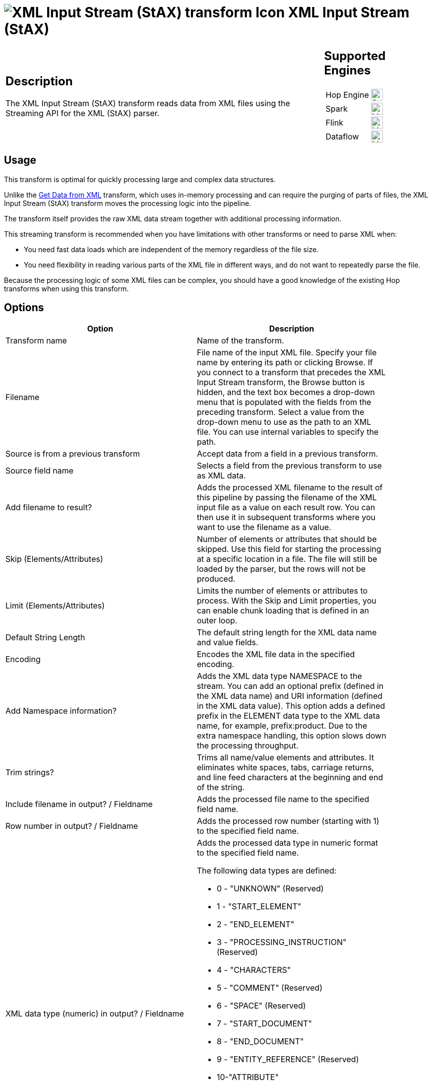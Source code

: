 ////
Licensed to the Apache Software Foundation (ASF) under one
or more contributor license agreements.  See the NOTICE file
distributed with this work for additional information
regarding copyright ownership.  The ASF licenses this file
to you under the Apache License, Version 2.0 (the
"License"); you may not use this file except in compliance
with the License.  You may obtain a copy of the License at
  http://www.apache.org/licenses/LICENSE-2.0
Unless required by applicable law or agreed to in writing,
software distributed under the License is distributed on an
"AS IS" BASIS, WITHOUT WARRANTIES OR CONDITIONS OF ANY
KIND, either express or implied.  See the License for the
specific language governing permissions and limitations
under the License.
////
:documentationPath: /pipeline/transforms/
:language: en_US
:description: The XML Input Stream (StAX) transform reads data from XML files using the Streaming API for the XML (StAX) parser.

= image:transforms/icons/xml_input_stream.svg[XML Input Stream (StAX) transform Icon, role="image-doc-icon"] XML Input Stream (StAX)

[%noheader,cols="3a,1a", role="table-no-borders" ]
|===
|
== Description

The XML Input Stream (StAX) transform reads data from XML files using the Streaming API for the XML (StAX) parser.

|
== Supported Engines
[%noheader,cols="2,1a",frame=none, role="table-supported-engines"]
!===
!Hop Engine! image:check_mark.svg[Supported, 24]
!Spark! image:question_mark.svg[Maybe Supported, 24]
!Flink! image:question_mark.svg[Maybe Supported, 24]
!Dataflow! image:question_mark.svg[Maybe Supported, 24]
!===
|===

== Usage

This transform is optimal for quickly processing large and complex data structures.

Unlike the xref:pipeline/transforms/getdatafromxml.adoc[Get Data from XML] transform, which uses in-memory processing and can require the purging of parts of files, the XML Input Stream (StAX) transform moves the processing logic into the pipeline.

The transform itself provides the raw XML data stream together with additional processing information.

This streaming transform is recommended when you have limitations with other transforms or need to parse XML when:

* You need fast data loads which are independent of the memory regardless of the file size.
* You need flexibility in reading various parts of the XML file in different ways, and do not want to repeatedly parse the file.

Because the processing logic of some XML files can be complex, you should have a good knowledge of the existing Hop transforms when using this transform.

== Options

[width="90%",options="header"]
|===
|Option|Description
|Transform name|Name of the transform.
|Filename|File name of the input XML file.
Specify your file name by entering its path or clicking Browse.
If you connect to a transform that precedes the XML Input Stream transform, the Browse button is hidden, and the text box becomes a drop-down menu that is populated with the fields from the preceding transform.
Select a value from the drop-down menu to use as the path to an XML file.
You can use internal variables to specify the path.
|Source is from a previous transform|Accept data from a field in a previous transform.
|Source field name|Selects a field from the previous transform to use as XML data.
|Add filename to result?|Adds the processed XML filename to the result of this pipeline by passing the filename of the XML input file as a value on each result row.
You can then use it in subsequent transforms where you want to use the filename as a value.
|Skip (Elements/Attributes)|Number of elements or attributes that should be skipped.
Use this field for starting the processing at a specific location in a file.
The file will still be loaded by the parser, but the rows will not be produced.
|Limit (Elements/Attributes)|Limits the number of elements or attributes to process.
With the Skip and Limit properties, you can enable chunk loading that is defined in an outer loop.
|Default String Length|The default string length for the XML data name and value fields.
|Encoding|Encodes the XML file data in the specified encoding.
|Add Namespace information?|Adds the XML data type NAMESPACE to the stream.
You can add an optional prefix (defined in the XML data name) and URI information (defined in the XML data value).
This option adds a defined prefix in the ELEMENT data type to the XML data name, for example, prefix:product.
Due to the extra namespace handling, this option slows down the processing throughput.
|Trim strings?|Trims all name/value elements and attributes.
It eliminates white spaces, tabs, carriage returns, and line feed characters at the beginning and end of the string.
|Include filename in output?
/ Fieldname|Adds the processed file name to the specified field name.
|Row number in output?
/ Fieldname|Adds the processed row number (starting with 1) to the specified field name.
|XML data type (numeric) in output?
/ Fieldname a|

Adds the processed data type in numeric format to the specified field name.

The following data types are defined:

* 0 - "UNKNOWN" (Reserved)
* 1 - "START_ELEMENT"
* 2 - "END_ELEMENT"
* 3 - "PROCESSING_INSTRUCTION" (Reserved)
* 4 - "CHARACTERS"
* 5 - "COMMENT" (Reserved)
* 6 - "SPACE" (Reserved)
* 7 - "START_DOCUMENT"
* 8 - "END_DOCUMENT"
* 9 - "ENTITY_REFERENCE" (Reserved)
* 10-"ATTRIBUTE"
* 11-"DTD" (Reserved)
* 12-"CDATA" (Reserved)
* 13-"NAMESPACE" (When namespace information is selected)
* 14-"NOTATION_DECLARATION" (Reserved)
* 15-"ENTITY_DECLARATION" (Reserved).

|XML data type (description) in output?
/ Fieldname|Adds the processed data type in text format to the specified field name.
This option should be used instead of the numeric data type for better readability of the pipeline.
See the XML data type (numeric) description above for a list of values.

Because this option can cause slower processing of strings and extra memory consumption, it is recommended to use the numeric data type format for big data loads
|XML location line in output?
/ Fieldname|Adds the processed source XML location line to the specified field name.
|XML location column in output?
/ Fieldname|Adds the processed source XML location column to the specified field name.
|XML element ID in output?
/ Fieldname|Adds the processed element number (starting with '0') to the specified field name.
In contrast to adding the Row number, this field number is incremented by the count of each new element and not the row number.
This numbering ensures that the nesting between levels is correct.
|XML parent element ID in output?
/ Fieldname|Adds the parent element number to the specified field name.
When you use the XML element ID with the XML parent element ID, a complete XML element tree is available for later usage.
|XML element level in output?
/ Fieldname|Adds the processed element level to the specified field name, starting with '0' for the root START_ and END_DOCUMENT.
|XML path in output?
/ Fieldname|Adds the processed XML path to the specified field name.
|XML parent path in output?
/ Fieldname|Adds the processed XML parent path to the specified field name.
|XML data name in output?
/ Fieldname|Adds the processed data name of elements, attributes, and optional namespace prefixes to the specified field name.
|XML data value in output?
/ Fieldname|Adds the processed data value of elements, attributes and optional namespace URIs to the specified field name.
|===

